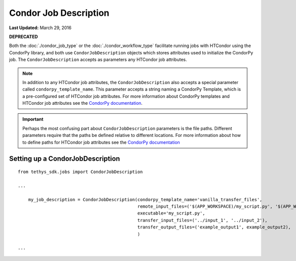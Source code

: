 **********************
Condor Job Description
**********************

**Last Updated:** March 29, 2016

**DEPRECATED**

Both the :doc:`./condor_job_type` or the :doc:`./condor_workflow_type` facilitate running jobs with HTCondor using the CondorPy library, and both use ``CondorJobDescription`` objects which stores attributes used to initialize the CondorPy job. The ``CondorJobDescription`` accepts as parameters any HTCondor job attributes.

.. note::
    In addition to any HTCondor job attributes, the ``CondorJobDescription`` also accepts a special parameter called ``condorpy_template_name``. This parameter accepts a string naming a CondorPy Template, which is a pre-configured set of HTCondor job attributes. For more information about CondorPy templates and HTCondor job attributes see the `CondorPy documentation <http://condorpy.readthedocs.org/en/latest/>`_.

.. important::
    Perhaps the most confusing part about ``CondorJobDescription`` parameters is the file paths. Different parameters require that the paths be defined relative to different locations. For more information about how to define paths for HTCondor job attributes see the `CondorPy documentation <http://condorpy.readthedocs.org/en/latest/>`_

Setting up a CondorJobDescription
=================================
::

  from tethys_sdk.jobs import CondorJobDescription

  ...

      my_job_description = CondorJobDescription(condorpy_template_name='vanilla_transfer_files',
                                                remote_input_files=('$(APP_WORKSPACE)/my_script.py', '$(APP_WORKSPACE)/input_1', '$(USER_WORKSPACE)/input_2'),
                                                executable='my_script.py',
                                                transfer_input_files=('../input_1', '../input_2'),
                                                transfer_output_files=('example_output1', example_output2),
                                                )

  ...
